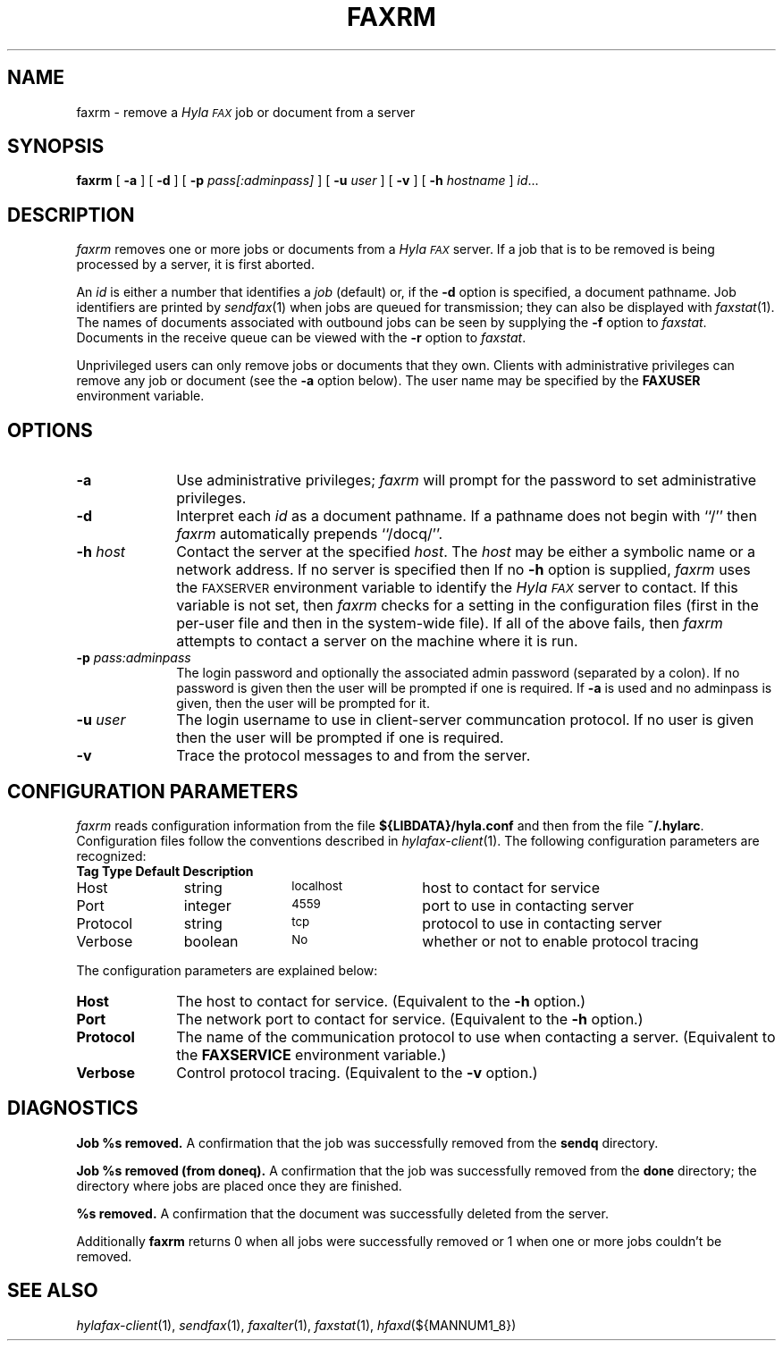 .\"	$Id: faxrm.1 637 2007-09-19 20:46:07Z faxguy $
.\"
.\" HylaFAX Facsimile Software
.\"
.\" Copyright (c) 1990-1996 Sam Leffler
.\" Copyright (c) 1991-1996 Silicon Graphics, Inc.
.\" HylaFAX is a trademark of Silicon Graphics
.\" 
.\" Permission to use, copy, modify, distribute, and sell this software and 
.\" its documentation for any purpose is hereby granted without fee, provided
.\" that (i) the above copyright notices and this permission notice appear in
.\" all copies of the software and related documentation, and (ii) the names of
.\" Sam Leffler and Silicon Graphics may not be used in any advertising or
.\" publicity relating to the software without the specific, prior written
.\" permission of Sam Leffler and Silicon Graphics.
.\" 
.\" THE SOFTWARE IS PROVIDED "AS-IS" AND WITHOUT WARRANTY OF ANY KIND, 
.\" EXPRESS, IMPLIED OR OTHERWISE, INCLUDING WITHOUT LIMITATION, ANY 
.\" WARRANTY OF MERCHANTABILITY OR FITNESS FOR A PARTICULAR PURPOSE.  
.\" 
.\" IN NO EVENT SHALL SAM LEFFLER OR SILICON GRAPHICS BE LIABLE FOR
.\" ANY SPECIAL, INCIDENTAL, INDIRECT OR CONSEQUENTIAL DAMAGES OF ANY KIND,
.\" OR ANY DAMAGES WHATSOEVER RESULTING FROM LOSS OF USE, DATA OR PROFITS,
.\" WHETHER OR NOT ADVISED OF THE POSSIBILITY OF DAMAGE, AND ON ANY THEORY OF 
.\" LIABILITY, ARISING OUT OF OR IN CONNECTION WITH THE USE OR PERFORMANCE 
.\" OF THIS SOFTWARE.
.\"
.if n .po 0
.ds Fx \fIHyla\s-1FAX\s+1\fP
.TH FAXRM 1 "May 12, 1996"
.SH NAME
faxrm \- remove a \*(Fx job or document from a server
.SH SYNOPSIS
.B faxrm
[
.B \-a
] [
.B \-d
] [
.B \-p
.I pass[:adminpass]
] [
.B \-u
.I user
] [
.B \-v
] [
.B \-h
.I hostname
]
.IR id ...
.SH DESCRIPTION
.I faxrm
removes one or more jobs or documents from a \*(Fx server.
If a job that is to be removed is being processed by a server,
it is first aborted.
.PP
An 
.I id
is either a number that identifies a
.I job
(default) or, if the
.B \-d
option is specified, a document pathname.
Job identifiers are printed by
.IR sendfax (1)
when jobs are queued for transmission; they can also be displayed with
.IR faxstat (1).
The names of documents associated with outbound jobs
can be seen by supplying the
.B \-f
option to
.IR faxstat .
Documents in the receive queue can be viewed with the 
.B \-r
option to
.IR faxstat .
.PP
Unprivileged users can only remove jobs or documents that they own.
Clients with administrative privileges can remove any job or document
(see the
.B \-a
option below).  The user name may be specified by the
.B FAXUSER
environment variable.
.SH OPTIONS
.TP 10
.B \-a
Use administrative privileges;
.I faxrm
will prompt for the password to set administrative privileges.
.TP 10
.B \-d
Interpret each
.I id
as a document pathname.
If a pathname does not begin with ``/'' then
.I faxrm
automatically prepends ``/docq/''.
.TP 10
.BI \-h " host"
Contact the server at the specified 
.IR host .
The
.I host
may be either a symbolic name or a network address.
If no server is specified then
If no
.B \-h
option is supplied,
.I faxrm
uses the
.SM FAXSERVER
environment variable to identify the \*(Fx server to contact.
If this variable is not set, then
.I faxrm
checks for a setting in the configuration files (first in the
per-user file and then in the system-wide file).
If all of the above fails, then
.I faxrm
attempts to contact a server on the machine where it is run.
.TP 10
.BI \-p " pass:adminpass"
The login password and optionally the associated admin password (separated by a colon).
If no password is given then the user will be prompted if one is required.  If 
.B \-a
is used and no adminpass is given, then the user will be prompted for it.
.TP 10
.BI \-u " user"
The login username to use in client-server communcation protocol.  If no user is given then
the user will be prompted if one is required.
.TP
.B \-v
Trace the protocol messages to and from the server.
.SH "CONFIGURATION PARAMETERS"
.I faxrm
reads configuration information from the file
.B ${LIBDATA}/hyla.conf
and then from the file
.BR ~/.hylarc .
Configuration files follow the conventions described in
.IR hylafax-client (1).
The following configuration parameters are recognized:
.sp .5
.nf
.ta \w'AutoConverPage    'u +\w'boolean    'u +\w'\s-1\fIsee below\fP\s+1    'u
\fBTag	Type	Default	Description\fP
Host	string	\s-1localhost\s+1	host to contact for service
Port	integer	\s-14559\s+1	port to use in contacting server
Protocol	string	\s-1tcp\s+1	protocol to use in contacting server
Verbose	boolean	\s-1No\s+1	whether or not to enable protocol tracing
.fi
.PP
The configuration parameters are explained below:
.TP 10
.B Host
The host to contact for service.
(Equivalent to the
.B \-h
option.)
.TP 10
.B Port
The network port to contact for service.
(Equivalent to the
.B \-h
option.)
.TP 10
.B Protocol
The name of the communication protocol to use when contacting a server.
(Equivalent to the
.B FAXSERVICE
environment variable.)
.TP 10
.B Verbose
Control protocol tracing.
(Equivalent to the
.B \-v
option.)
.SH DIAGNOSTICS
.B "Job %s removed." 
A confirmation that the job was successfully removed from the 
.B sendq
directory.
.PP
.B "Job %s removed (from doneq)." 
A confirmation that the job was successfully removed from the 
.B done
directory; the directory where jobs are placed once they are finished.
.PP
.B "%s removed." 
A confirmation that the document was successfully deleted from the server.
.PP
Additionally
.B faxrm
returns 0 when all jobs were successfully removed or 1 when one or more jobs couldn't be removed.
.SH "SEE ALSO"
.IR hylafax-client (1),
.IR sendfax (1),
.IR faxalter (1),
.IR faxstat (1),
.IR hfaxd (${MANNUM1_8})
